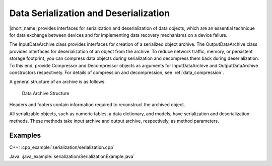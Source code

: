 .. ******************************************************************************
.. * Copyright 2019-2021 Intel Corporation
.. *
.. * Licensed under the Apache License, Version 2.0 (the "License");
.. * you may not use this file except in compliance with the License.
.. * You may obtain a copy of the License at
.. *
.. *     http://www.apache.org/licenses/LICENSE-2.0
.. *
.. * Unless required by applicable law or agreed to in writing, software
.. * distributed under the License is distributed on an "AS IS" BASIS,
.. * WITHOUT WARRANTIES OR CONDITIONS OF ANY KIND, either express or implied.
.. * See the License for the specific language governing permissions and
.. * limitations under the License.
.. *******************************************************************************/

Data Serialization and Deserialization
======================================

|short_name| provides interfaces for serialization and deserialization
of data objects, which are an essential technique for data exchange
between devices and for implementing data recovery mechanisms on a
device failure.

The InputDataArchive class provides interfaces for creation of a
serialized object archive. The OutputDataArchive class provides
interfaces for deserialization of an object from the archive. To
reduce network traffic, memory, or persistent storage footprint, you
can compress data objects during serialization and decompress them
back during deserialization. To this end, provide Compressor and
Decompressor objects as arguments for InputDataArchive and
OutputDataArchive constructors respectively. For details of
compression and decompression, see :ref:`data_compression`.

A general structure of an archive is as follows:

.. figure:: ./images/data-archive-structure.png
  :width: 400
  :alt: The first segment contains the archive header,
        the last segment contains the archive footer, and all
        other segments contain a segment header and a segment footer.

  Data Archive Structure

Headers and footers contain information required to reconstruct the
archived object.

All serializable objects, such as numeric tables, a data dictionary,
and models, have serialization and deserialization methods. These
methods take input archive and output archive, respectively, as
method parameters.

Examples
********

C++: :cpp_example:`serialization/serialization.cpp`

Java: :java_example:`serialization/SerializationExample.java`

